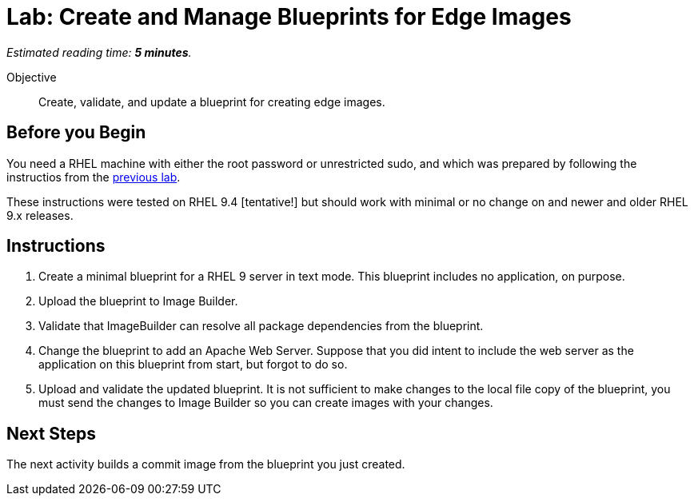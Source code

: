 :time_estimate: 5

= Lab: Create and Manage Blueprints for Edge Images

_Estimated reading time: *{time_estimate} minutes*._

Objective::

Create, validate, and update a blueprint for creating edge images.

== Before you Begin

You need a RHEL machine with either the root password or unrestricted sudo, and which was prepared by following the instructios from the xref:s3-install-lab.adoc[previous lab].

These instructions were tested on RHEL 9.4 [tentative!] but should work with minimal or no change on and newer and older RHEL 9.x releases.

// Is there any customization worth of showcasing right now? Timezone, keyboard, networking?

== Instructions

1. Create a minimal blueprint for a RHEL 9 server in text mode. This blueprint includes no application, on purpose.

2. Upload the blueprint to Image Builder.

3. Validate that ImageBuilder can resolve all package dependencies from the blueprint.

4. Change the blueprint to add an Apache Web Server. Suppose that you did intent to include the web server as the application on this blueprint from start, but forgot to do so.

5. Upload and validate the updated blueprint. It is not sufficient to make changes to the local file copy of the blueprint, you must send the changes to Image Builder so you can create images with your changes.

== Next Steps

The next activity builds a commit image from the blueprint you just created.
